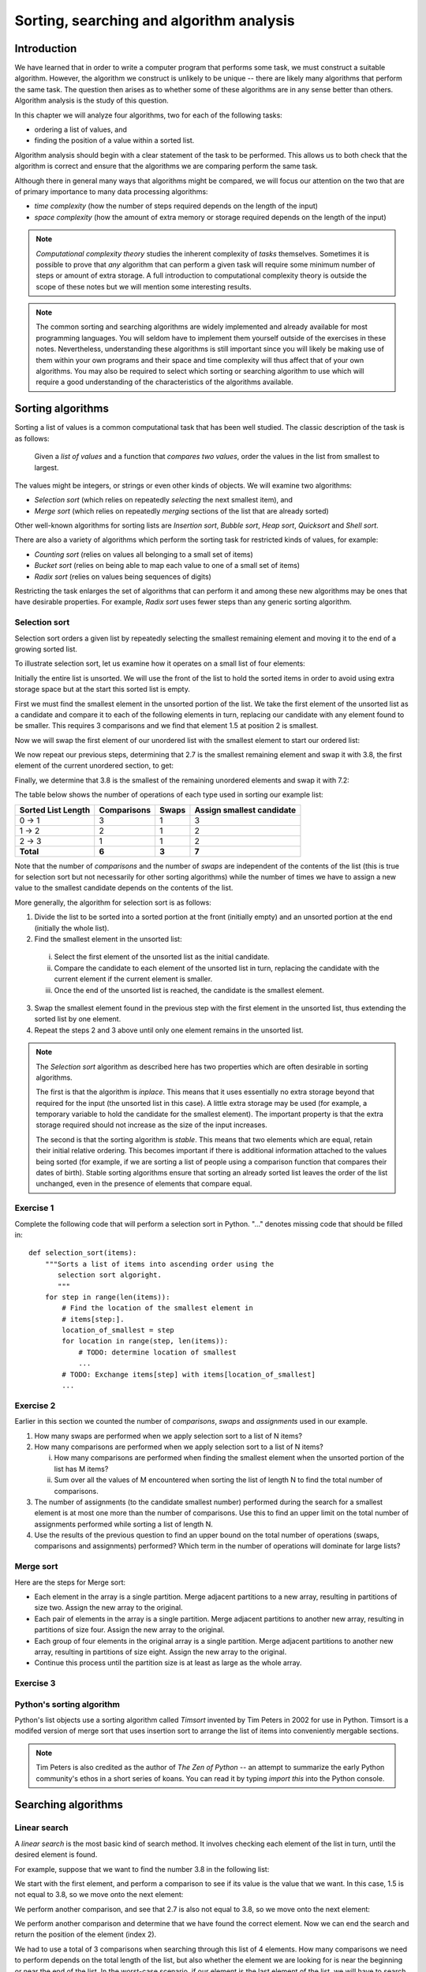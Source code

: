 *****************************************
Sorting, searching and algorithm analysis
*****************************************

Introduction
============

We have learned that in order to write a computer program that
performs some task, we must construct a suitable algorithm. However,
the algorithm we construct is unlikely to be unique -- there are
likely many algorithms that perform the same task. The question then
arises as to whether some of these algorithms are in any sense better
than others. Algorithm analysis is the study of this question.

In this chapter we will analyze four algorithms, two for each of the
following tasks:

* ordering a list of values, and
* finding the position of a value within a sorted list.

Algorithm analysis should begin with a clear statement of the task to
be performed. This allows us to both check that the algorithm is
correct and ensure that the algorithms we are comparing perform the
same task.

Although there in general many ways that algorithms might be compared,
we will focus our attention on the two that are of primary importance
to many data processing algorithms:

* *time complexity* (how the number of steps required depends on the
  length of the input)

* *space complexity* (how the amount of extra memory or storage
  required depends on the length of the input)

.. Note::

    *Computational complexity theory* studies the inherent complexity
    of *tasks* themselves. Sometimes it is possible to prove that
    *any* algorithm that can perform a given task will require some
    minimum number of steps or amount of extra storage. A full
    introduction to computational complexity theory is outside the
    scope of these notes but we will mention some interesting results.

.. Note::

    The common sorting and searching algorithms are widely implemented
    and already available for most programming languages. You will
    seldom have to implement them yourself outside of the exercises in
    these notes. Nevertheless, understanding these algorithms is still
    important since you will likely be making use of them within your
    own programs and their space and time complexity will thus affect
    that of your own algorithms. You may also be required to select
    which sorting or searching algorithm to use which will require a
    good understanding of the characteristics of the algorithms
    available.


Sorting algorithms
==================

Sorting a list of values is a common computational task that has been
well studied. The classic description of the task is as follows:

    Given a *list of values* and a function that *compares two
    values*, order the values in the list from smallest to largest.

The values might be integers, or strings or even other kinds of
objects. We will examine two algorithms:

* *Selection sort* (which relies on repeatedly *selecting* the next
  smallest item), and
* *Merge sort* (which relies on repeatedly *merging* sections of the
  list that are already sorted)

Other well-known algorithms for sorting lists are *Insertion sort*,
*Bubble sort*, *Heap sort*, *Quicksort* and *Shell sort*.

There are also a variety of algorithms which perform the sorting task
for restricted kinds of values, for example:

* *Counting sort* (relies on values all belonging to a small set of items)
* *Bucket sort* (relies on being able to map each value to one of a
  small set of items)
* *Radix sort* (relies on values being sequences of digits)

Restricting the task enlarges the set of algorithms that can perform
it and among these new algorithms may be ones that have desirable
properties. For example, *Radix sort* uses fewer steps than any
generic sorting algorithm.


Selection sort
--------------

Selection sort orders a given list by repeatedly selecting the
smallest remaining element and moving it to the end of a growing
sorted list.

To illustrate selection sort, let us examine how it operates on a
small list of four elements:

.. blockdiag::

    blockdiag {
        class I [width = 64, fontsize = 16];
        A [numbered = 0, label = "7.2", class = "I"];
        B [numbered = 1, label = "3.8", class = "I"];
        C [numbered = 2, label = "1.5", class = "I"];
        D [numbered = 3, label = "2.7", class = "I"];

        group {
            A -> B -> C -> D;
            label = "Unsorted";
            color = "#EE0000";
        }
    }

Initially the entire list is unsorted. We will use the front of the
list to hold the sorted items in order to avoid using extra storage
space but at the start this sorted list is empty.

First we must find the smallest element in the unsorted portion of the
list. We take the first element of the unsorted list as a candidate
and compare it to each of the following elements in turn, replacing
our candidate with any element found to be smaller. This requires 3
comparisons and we find that element 1.5 at position 2 is smallest.

Now we will swap the first element of our unordered list with the
smallest element to start our ordered list:

.. blockdiag::

    blockdiag {
        class I [width = 64, fontsize = 16];
        A [numbered = 0, label = "1.5", class = "I"];
        B [numbered = 1, label = "3.8", class = "I"];
        C [numbered = 2, label = "7.2", class = "I"];
        D [numbered = 3, label = "2.7", class = "I"];

        A -> B;
        group {
            A;
            label = "Sorted";
            color = "#00EE00";
        }
        group {
            B -> C -> D;
            label = "Unsorted";
            color = "#EE0000";
        }
    }

We now repeat our previous steps, determining that 2.7 is the smallest
remaining element and swap it with 3.8, the first element of the
current unordered section, to get:

.. blockdiag::

    blockdiag {
        class I [width = 64, fontsize = 16];
        A [numbered = 0, label = "1.5", class = "I"];
        B [numbered = 1, label = "2.7", class = "I"];
        C [numbered = 2, label = "7.2", class = "I"];
        D [numbered = 3, label = "3.8", class = "I"];

        B -> C;
        group {
            A -> B;
            label = "Sorted";
            color = "#00EE00";
        }
        group {
            C -> D;
            label = "Unsorted";
            color = "#EE0000";
        }
    }

Finally, we determine that 3.8 is the smallest of the remaining
unordered elements and swap it with 7.2:

.. blockdiag::

    blockdiag {
        class I [width = 64, fontsize = 16];
        A [numbered = 0, label = "1.5", class = "I"];
        B [numbered = 1, label = "2.7", class = "I"];
        C [numbered = 2, label = "3.8", class = "I"];
        D [numbered = 3, label = "7.2", class = "I"];

        C -> D;
        group {
            A -> B -> C;
            label = "Sorted";
            color = "#00EE00";
        }
        group {
            D;
            label = "Unsorted";
            color = "#EE0000";
        }
    }

The table below shows the number of operations of each type used in
sorting our example list:

======================= =========== ===== =========================
Sorted List Length      Comparisons Swaps Assign smallest candidate
======================= =========== ===== =========================
0 -> 1                  3           1     3
1 -> 2                  2           1     2
2 -> 3                  1           1     2
**Total**               **6**       **3** **7**
======================= =========== ===== =========================

Note that the number of *comparisons* and the number of *swaps* are
independent of the contents of the list (this is true for selection
sort but not necessarily for other sorting algorithms) while the
number of times we have to assign a new value to the smallest
candidate depends on the contents of the list.

More generally, the algorithm for selection sort is as follows:

#. Divide the list to be sorted into a sorted portion at the front
   (initially empty) and an unsorted portion at the end (initially the
   whole list).
#. Find the smallest element in the unsorted list:

  i. Select the first element of the unsorted list as the initial
     candidate.
  #. Compare the candidate to each element of the unsorted list in
     turn, replacing the candidate with the current element if the
     current element is smaller.
  #. Once the end of the unsorted list is reached, the candidate is the
     smallest element.

3. Swap the smallest element found in the previous step with the first
   element in the unsorted list, thus extending the sorted list by one
   element.
#. Repeat the steps 2 and 3 above until only one element remains in the
   unsorted list.

.. Note::

   The *Selection sort* algorithm as described here has two properties
   which are often desirable in sorting algorithms.

   The first is that the algorithm is *inplace*. This means that it
   uses essentially no extra storage beyond that required for the
   input (the unsorted list in this case). A little extra storage may
   be used (for example, a temporary variable to hold the candidate
   for the smallest element). The important property is that the extra
   storage required should not increase as the size of the input
   increases.

   The second is that the sorting algorithm is *stable*. This means
   that two elements which are equal, retain their initial relative
   ordering. This becomes important if there is additional information
   attached to the values being sorted (for example, if we are sorting
   a list of people using a comparison function that compares their
   dates of birth). Stable sorting algorithms ensure that sorting an
   already sorted list leaves the order of the list unchanged, even in
   the presence of elements that compare equal.


Exercise 1
----------

Complete the following code that will perform a selection sort in
Python. "..." denotes missing code that should be filled in::

    def selection_sort(items):
        """Sorts a list of items into ascending order using the
           selection sort algoright.
           """
        for step in range(len(items)):
            # Find the location of the smallest element in
            # items[step:].
            location_of_smallest = step
            for location in range(step, len(items)):
                # TODO: determine location of smallest
                ...
            # TODO: Exchange items[step] with items[location_of_smallest]
            ...


Exercise 2
----------

Earlier in this section we counted the number of *comparisons*,
*swaps* and *assignments* used in our example.

#. How many swaps are performed when we apply selection sort to a list
   of N items?

#. How many comparisons are performed when we apply selection sort to
   a list of N items?

   i. How many comparisons are performed when finding the smallest
      element when the unsorted portion of the list has M items?

   #. Sum over all the values of M encountered when sorting the list
      of length N to find the total number of comparisons.

#. The number of assignments (to the candidate smallest number)
   performed during the search for a smallest element is at most one
   more than the number of comparisons. Use this to find an upper
   limit on the total number of assignments performed while sorting a
   list of length N.

#. Use the results of the previous question to find an upper bound on
   the total number of operations (swaps, comparisons and assignments)
   performed? Which term in the number of operations will dominate for
   large lists?


Merge sort
----------

Here are the steps for Merge sort:

* Each element in the array is a single partition. Merge adjacent
  partitions to a new array, resulting in partitions of size
  two. Assign the new array to the original.

* Each pair of elements in the array is a single partition. Merge
  adjacent partitions to another new array, resulting in partitions of
  size four. Assign the new array to the original.

* Each group of four elements in the original array is a single
  partition. Merge adjacent partitions to another new array, resulting
  in partitions of size eight. Assign the new array to the original.

* Continue this process until the partition size is at least as large
  as the whole array.

Exercise 3
----------


Python's sorting algorithm
--------------------------

Python's list objects use a sorting algorithm called *Timsort*
invented by Tim Peters in 2002 for use in Python. Timsort is a modifed
version of merge sort that uses insertion sort to arrange the list of
items into conveniently mergable sections.

.. Note::

   Tim Peters is also credited as the author of *The Zen of Python* --
   an attempt to summarize the early Python community's ethos in a
   short series of koans. You can read it by typing `import this` into
   the Python console.


Searching algorithms
====================

Linear search
-------------

A *linear search* is the most basic kind of search method. It involves checking each element of the list in turn, until the desired element is found.

For example, suppose that we want to find the number 3.8 in the following list:

.. blockdiag::

    blockdiag {
        class I [width = 64, fontsize = 16];
        A [numbered = 0, label = "1.5", class = "I"];
        B [numbered = 1, label = "2.7", class = "I"];
        C [numbered = 2, label = "3.8", class = "I"];
        D [numbered = 3, label = "7.2", class = "I"];

        A -> B -> C -> D;
        group {
            A;
            label = "Checking";
            color = "#0000EE";
        }

    }

We start with the first element, and perform a comparison to see if its value is the value that we want. In this case, 1.5 is not equal to 3.8, so we move onto the next element:

.. blockdiag::

    blockdiag {
        class I [width = 64, fontsize = 16];
        A [numbered = 0, label = "1.5", class = "I"];
        B [numbered = 1, label = "2.7", class = "I"];
        C [numbered = 2, label = "3.8", class = "I"];
        D [numbered = 3, label = "7.2", class = "I"];

        A -> B -> C -> D;
        group {
            A;
            label = "Checked";
            color = "#EEEE00";
        }
        group {
            B;
            label = "Checking";
            color = "#0000EE";
        }

    }

We perform another comparison, and see that 2.7 is also not equal to 3.8, so we move onto the next element:

.. blockdiag::

    blockdiag {
        class I [width = 64, fontsize = 16];
        A [numbered = 0, label = "1.5", class = "I"];
        B [numbered = 1, label = "2.7", class = "I"];
        C [numbered = 2, label = "3.8", class = "I"];
        D [numbered = 3, label = "7.2", class = "I"];

        A -> B -> C -> D;
        group {
            A -> B;
            label = "Checked";
            color = "#EEEE00";
        }
        group {
            C;
            label = "Checking";
            color = "#0000EE";
        }

    }

We perform another comparison and determine that we have found the correct element. Now we can end the search and return the position of the element (index 2).

We had to use a total of 3 comparisons when searching through this list of 4 elements. How many comparisons we need to perform depends on the total length of the list, but also whether the element we are looking for is near the beginning or near the end of the list. In the worst-case scenario, if our element is the last element of the list, we will have to search through the entire list to find it.

If we search the same list many times, assuming that all elements are equally likely to be searched for, we will on average have to search through half of the list each time.  The cost (in comparisons) of performing a linear search thus scales linearly with the length of the list.

The advantage of linear search is that it can be performed on an *unsorted* list -- if we are going to examine all the values in turn, their order doesn't matter. It can be more efficient to perform a linear search than a binary search if we need to find a value *once* in a large unsorted list, because just sorting the list in preparation for performing a binary search could be more expensive. If, however, we need to find values in the same large list multiple times, sorting the list and using binary search becomes more worthwhile.

Exercise 4
----------

Binary search
-------------

Exercise 5
----------


Algorithm complexity
====================


Complexities of common operations in Python
===========================================

.. TODO::

    Summarize the important bits from http://wiki.python.org/moin/TimeComplexity

Answers to exercises
====================

Exercise 1
----------

Completed selection sort implementation::

    def selection_sort(items):
        """Sorts a list of items into ascending order using the
           selection sort algoright.
           """
        for step in range(len(items)):
            # Find the location of the smallest element in
            # items[step:].
            location_of_smallest = step
            for location in range(step, len(items)):
                # determine location of smallest
                if items[location] < items[location_of_smallest]:
                    location_of_smallest = location
            # Exchange items[step] with items[location_of_smallest]
            temporary_item = items[step]
            items[step] = items[location_of_smallest]
            items[location_of_smallest] = temporary_item


Exercise 2
----------

#. ``N - 1`` swaps are performed.

#. ``(N - 1) * N / 2`` comparisons are performed.

   i. ``M - 1`` comparisons are performed finding the smallest element.

   #. Summing ``M - 1`` from ``2`` to ``N`` gives::

          1 + 2 + 3 + ... + (N - 1)

          = (N - 1) * N / 2

#. At most ``(N - 1) * N / 2 + (N - 1)`` assignements are performed.

#. At most ``N**2 + N - 2`` operations are performed. For long lists
   the number of operations grows as ``N**2``.
